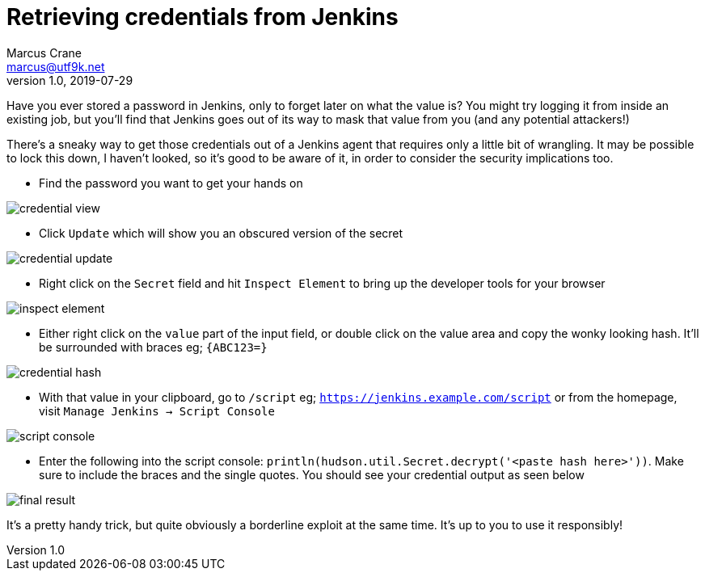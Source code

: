 = Retrieving credentials from Jenkins
Marcus Crane <marcus@utf9k.net>
v1.0, 2019-07-29
:page-permalink: /blog/retrieving-jenkins-credentials
:page-tags: [jenkins, security]
:imagesdir: /static/img/jenkins-credentials

Have you ever stored a password in Jenkins, only to forget later on what the value is? You might try logging it from inside an existing job, but you'll find that Jenkins goes out of its way to mask that value from you (and any potential attackers!)

There's a sneaky way to get those credentials out of a Jenkins agent that requires only a little bit of wrangling. It may be possible to lock this down, I haven't looked, so it's good to be aware of it, in order to consider the security implications too.

* Find the password you want to get your hands on

image::credential-view.png[]

* Click `Update` which will show you an obscured version of the secret

image::credential-update.png[]

* Right click on the `Secret` field and hit `Inspect Element` to bring up the developer tools for your browser

image::inspect-element.png[]

* Either right click on the `value` part of the input field, or double click on the value area and copy the wonky looking hash. It'll be surrounded with braces eg; `{ABC123=}`

image::credential-hash.png[]

* With that value in your clipboard, go to `/script` eg; `https://jenkins.example.com/script` or from the homepage, visit `Manage Jenkins -> Script Console`

image::script-console.png[]

* Enter the following into the script console: `println(hudson.util.Secret.decrypt('<paste hash here>'))`. Make sure to include the braces and the single quotes. You should see your credential output as seen below

image::final-result.png[]

It's a pretty handy trick, but quite obviously a borderline exploit at the same time. It's up to you to use it responsibly!
